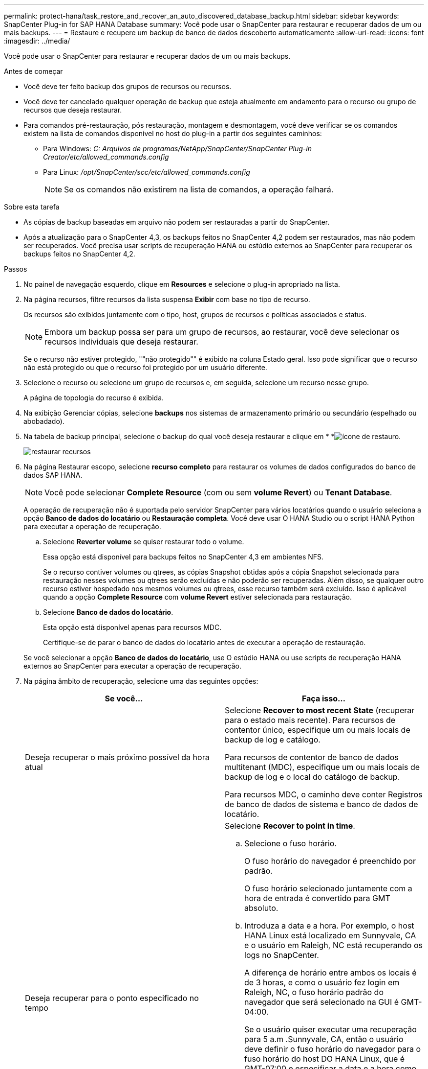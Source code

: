 ---
permalink: protect-hana/task_restore_and_recover_an_auto_discovered_database_backup.html 
sidebar: sidebar 
keywords: SnapCenter Plug-in for SAP HANA Database 
summary: Você pode usar o SnapCenter para restaurar e recuperar dados de um ou mais backups. 
---
= Restaure e recupere um backup de banco de dados descoberto automaticamente
:allow-uri-read: 
:icons: font
:imagesdir: ../media/


[role="lead"]
Você pode usar o SnapCenter para restaurar e recuperar dados de um ou mais backups.

.Antes de começar
* Você deve ter feito backup dos grupos de recursos ou recursos.
* Você deve ter cancelado qualquer operação de backup que esteja atualmente em andamento para o recurso ou grupo de recursos que deseja restaurar.
* Para comandos pré-restauração, pós restauração, montagem e desmontagem, você deve verificar se os comandos existem na lista de comandos disponível no host do plug-in a partir dos seguintes caminhos:
+
** Para Windows: _C: Arquivos de programas/NetApp/SnapCenter/SnapCenter Plug-in Creator/etc/allowed_commands.config_
** Para Linux: _/opt/SnapCenter/scc/etc/allowed_commands.config_
+

NOTE: Se os comandos não existirem na lista de comandos, a operação falhará.





.Sobre esta tarefa
* As cópias de backup baseadas em arquivo não podem ser restauradas a partir do SnapCenter.
* Após a atualização para o SnapCenter 4,3, os backups feitos no SnapCenter 4,2 podem ser restaurados, mas não podem ser recuperados. Você precisa usar scripts de recuperação HANA ou estúdio externos ao SnapCenter para recuperar os backups feitos no SnapCenter 4,2.


.Passos
. No painel de navegação esquerdo, clique em *Resources* e selecione o plug-in apropriado na lista.
. Na página recursos, filtre recursos da lista suspensa *Exibir* com base no tipo de recurso.
+
Os recursos são exibidos juntamente com o tipo, host, grupos de recursos e políticas associados e status.

+

NOTE: Embora um backup possa ser para um grupo de recursos, ao restaurar, você deve selecionar os recursos individuais que deseja restaurar.

+
Se o recurso não estiver protegido, ""não protegido"" é exibido na coluna Estado geral. Isso pode significar que o recurso não está protegido ou que o recurso foi protegido por um usuário diferente.

. Selecione o recurso ou selecione um grupo de recursos e, em seguida, selecione um recurso nesse grupo.
+
A página de topologia do recurso é exibida.

. Na exibição Gerenciar cópias, selecione *backups* nos sistemas de armazenamento primário ou secundário (espelhado ou abobadado).
. Na tabela de backup principal, selecione o backup do qual você deseja restaurar e clique em * *image:../media/restore_icon.gif["ícone de restauro"].
+
image::../media/restoring_resource.gif[restaurar recursos]

. Na página Restaurar escopo, selecione *recurso completo* para restaurar os volumes de dados configurados do banco de dados SAP HANA.
+

NOTE: Você pode selecionar *Complete Resource* (com ou sem *volume Revert*) ou *Tenant Database*.

+
A operação de recuperação não é suportada pelo servidor SnapCenter para vários locatários quando o usuário seleciona a opção *Banco de dados do locatário* ou *Restauração completa*. Você deve usar O HANA Studio ou o script HANA Python para executar a operação de recuperação.

+
.. Selecione *Reverter volume* se quiser restaurar todo o volume.
+
Essa opção está disponível para backups feitos no SnapCenter 4,3 em ambientes NFS.

+
Se o recurso contiver volumes ou qtrees, as cópias Snapshot obtidas após a cópia Snapshot selecionada para restauração nesses volumes ou qtrees serão excluídas e não poderão ser recuperadas. Além disso, se qualquer outro recurso estiver hospedado nos mesmos volumes ou qtrees, esse recurso também será excluído. Isso é aplicável quando a opção *Complete Resource* com *volume Revert* estiver selecionada para restauração.

.. Selecione *Banco de dados do locatário*.
+
Esta opção está disponível apenas para recursos MDC.

+
Certifique-se de parar o banco de dados do locatário antes de executar a operação de restauração.

+
Se você selecionar a opção *Banco de dados do locatário*, use O estúdio HANA ou use scripts de recuperação HANA externos ao SnapCenter para executar a operação de recuperação.



. Na página âmbito de recuperação, selecione uma das seguintes opções:
+
|===
| Se você... | Faça isso... 


 a| 
Deseja recuperar o mais próximo possível da hora atual
 a| 
Selecione *Recover to most recent State* (recuperar para o estado mais recente). Para recursos de contentor único, especifique um ou mais locais de backup de log e catálogo.

Para recursos de contentor de banco de dados multitenant (MDC), especifique um ou mais locais de backup de log e o local do catálogo de backup.

Para recursos MDC, o caminho deve conter Registros de banco de dados de sistema e banco de dados de locatário.



 a| 
Deseja recuperar para o ponto especificado no tempo
 a| 
Selecione *Recover to point in time*.

.. Selecione o fuso horário.
+
O fuso horário do navegador é preenchido por padrão.

+
O fuso horário selecionado juntamente com a hora de entrada é convertido para GMT absoluto.

.. Introduza a data e a hora. Por exemplo, o host HANA Linux está localizado em Sunnyvale, CA e o usuário em Raleigh, NC está recuperando os logs no SnapCenter.
+
A diferença de horário entre ambos os locais é de 3 horas, e como o usuário fez login em Raleigh, NC, o fuso horário padrão do navegador que será selecionado na GUI é GMT-04:00.

+
Se o usuário quiser executar uma recuperação para 5 a.m .Sunnyvale, CA, então o usuário deve definir o fuso horário do navegador para o fuso horário do host DO HANA Linux, que é GMT-07:00 e especificar a data e a hora como 5:00 a.m.

+
Para recursos de contentor único, especifique um ou mais locais de backup de log e catálogo.

+
Para recursos do MDC, especifique um ou mais locais de backup de log e o local do catálogo de backup.

+
Para recursos MDC, o caminho deve conter Registros de banco de dados de sistema e banco de dados de locatário.





 a| 
Deseja recuperar para um backup de dados específico
 a| 
Selecione *Recover to specified data backup*.



 a| 
Não quero recuperar
 a| 
Selecione *sem recuperação*. Você deve executar a operação de recuperação manualmente a partir do estúdio HANA.

|===
+
Você pode recuperar apenas os backups que são feitos após a atualização para o SnapCenter 4,3, desde que o host e o plug-in sejam atualizados para o SnapCenter 4,3, e os backups selecionados para restauração sejam feitos após a conversão ou descoberta do recurso como recurso descoberta automática.

. Na página operações anteriores, insira pré-restauração e desmonte comandos para serem executados antes de executar um trabalho de restauração.
+
Os comandos de desmontagem não estão disponíveis para recursos descobertos automaticamente.

. Na página Post OPS, insira os comandos mount e POST Restore para serem executados após a execução de um trabalho de restauração.
+
Os comandos de montagem não estão disponíveis para recursos descobertos automaticamente.

. Na página notificação, na lista suspensa *preferência de e-mail*, selecione os cenários nos quais você deseja enviar os e-mails.
+
Você também deve especificar os endereços de e-mail do remetente e do destinatário e o assunto do e-mail. O SMTP também deve ser configurado na página *Configurações* > *Configurações globais*.

. Revise o resumo e clique em *Finish*.
. Monitorize o progresso da operação clicando em *Monitor* > *trabalhos*.


